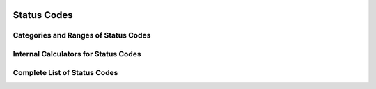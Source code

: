  .. ***************************************************************************
 .. * Copyright (C) 2022 Intel Corporation
 .. *
 .. * SPDX-License-Identifier: MIT
 .. ***************************************************************************/


Status Codes
############

Categories and Ranges of Status Codes
*************************************

.. doxygengroup:: QPL_STATUS_BASE
   :project: Intel(R) Query Processing Library
   :content-only:

Internal Calculators for Status Codes
*************************************

.. doxygengroup:: QPL_STATUS_CALCULATOR
   :project: Intel(R) Query Processing Library
   :content-only:

Complete List of Status Codes
*****************************

.. doxygenenum:: qpl_status
    :project: Intel(R) Query Processing Library

